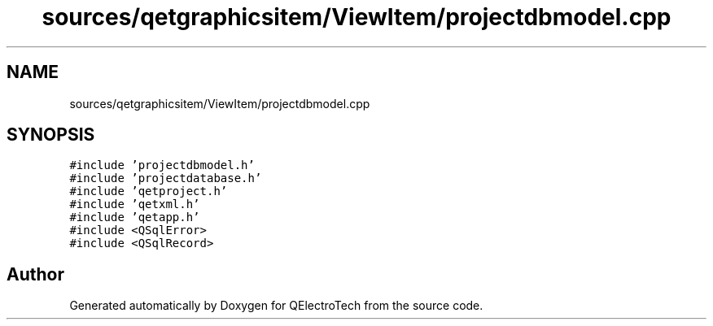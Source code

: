.TH "sources/qetgraphicsitem/ViewItem/projectdbmodel.cpp" 3 "Thu Aug 27 2020" "Version 0.8-dev" "QElectroTech" \" -*- nroff -*-
.ad l
.nh
.SH NAME
sources/qetgraphicsitem/ViewItem/projectdbmodel.cpp
.SH SYNOPSIS
.br
.PP
\fC#include 'projectdbmodel\&.h'\fP
.br
\fC#include 'projectdatabase\&.h'\fP
.br
\fC#include 'qetproject\&.h'\fP
.br
\fC#include 'qetxml\&.h'\fP
.br
\fC#include 'qetapp\&.h'\fP
.br
\fC#include <QSqlError>\fP
.br
\fC#include <QSqlRecord>\fP
.br

.SH "Author"
.PP 
Generated automatically by Doxygen for QElectroTech from the source code\&.
